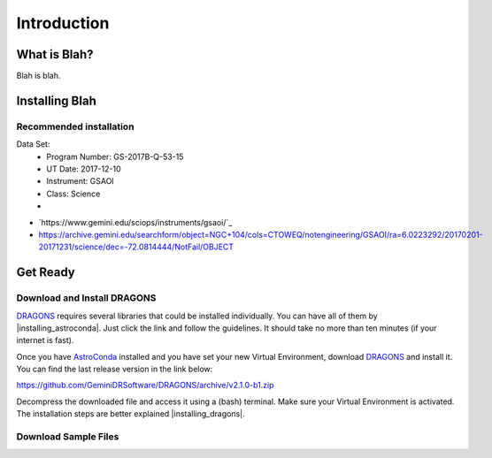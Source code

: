 .. 01_introduction.rst

.. _introduction:

************
Introduction
************

What is Blah?
=============
Blah is blah.

.. _install:

Installing Blah
===============

Recommended installation
------------------------

.. todo::
   Write this section.



Data Set:
    - Program Number: GS-2017B-Q-53-15
    - UT Date: 2017-12-10
    - Instrument: GSAOI
    - Class: Science
    -


- `https://www.gemini.edu/sciops/instruments/gsaoi/`_

- https://archive.gemini.edu/searchform/object=NGC+104/cols=CTOWEQ/notengineering/GSAOI/ra=6.0223292/20170201-20171231/science/dec=-72.0814444/NotFail/OBJECT


.. _`AstroConda`: https://astroconda.readthedocs.io/en/latest/
.. _`DRAGONS`: https://github.com/GeminiDRSoftware/DRAGONS

.. |installing_astroconda| replace:: `installing AstroConda <https://astroconda.readthedocs.io/en/latest/getting_started.html#getting-started-jump>`_
.. |installing_dragons| replace:: `in this link <https://dragons-recipe-system-users-manual.readthedocs.io/en/latest/install.html>`_


.. _get_ready:

Get Ready
=========


.. _download_and_install_dragons:

Download and Install DRAGONS
----------------------------

`DRAGONS`_ requires several libraries that could be installed individually. You
can have all of them by |installing_astroconda|. Just click the link and follow
the guidelines. It should take no more than ten minutes (if your internet is
fast).

Once you have `AstroConda`_ installed and you have set your new Virtual
Environment, download `DRAGONS`_ and install it. You can find the last release
version in the link below:

https://github.com/GeminiDRSoftware/DRAGONS/archive/v2.1.0-b1.zip

Decompress the downloaded file and access it using a (bash) terminal. Make sure
your Virtual Environment is activated. The installation steps are better
explained |installing_dragons|.

.. _download_sample_files:

Download Sample Files
---------------------
